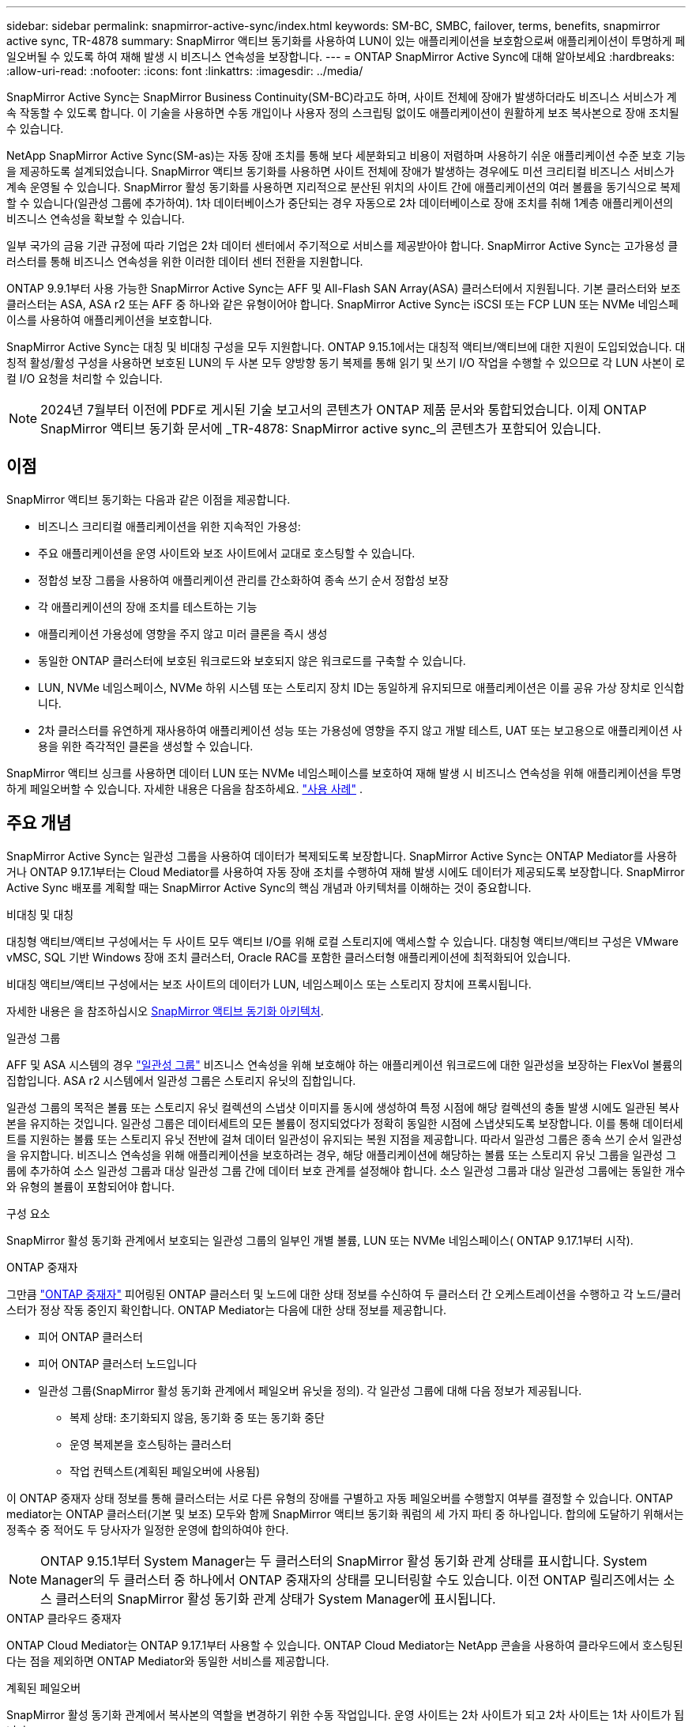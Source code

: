 ---
sidebar: sidebar 
permalink: snapmirror-active-sync/index.html 
keywords: SM-BC, SMBC, failover, terms, benefits, snapmirror active sync, TR-4878 
summary: SnapMirror 액티브 동기화를 사용하여 LUN이 있는 애플리케이션을 보호함으로써 애플리케이션이 투명하게 페일오버될 수 있도록 하여 재해 발생 시 비즈니스 연속성을 보장합니다. 
---
= ONTAP SnapMirror Active Sync에 대해 알아보세요
:hardbreaks:
:allow-uri-read: 
:nofooter: 
:icons: font
:linkattrs: 
:imagesdir: ../media/


[role="lead"]
SnapMirror Active Sync는 SnapMirror Business Continuity(SM-BC)라고도 하며, 사이트 전체에 장애가 발생하더라도 비즈니스 서비스가 계속 작동할 수 있도록 합니다.  이 기술을 사용하면 수동 개입이나 사용자 정의 스크립팅 없이도 애플리케이션이 원활하게 보조 복사본으로 장애 조치될 수 있습니다.

NetApp SnapMirror Active Sync(SM-as)는 자동 장애 조치를 통해 보다 세분화되고 비용이 저렴하며 사용하기 쉬운 애플리케이션 수준 보호 기능을 제공하도록 설계되었습니다.  SnapMirror 액티브 동기화를 사용하면 사이트 전체에 장애가 발생하는 경우에도 미션 크리티컬 비즈니스 서비스가 계속 운영될 수 있습니다.  SnapMirror 활성 동기화를 사용하면 지리적으로 분산된 위치의 사이트 간에 애플리케이션의 여러 볼륨을 동기식으로 복제할 수 있습니다(일관성 그룹에 추가하여).  1차 데이터베이스가 중단되는 경우 자동으로 2차 데이터베이스로 장애 조치를 취해 1계층 애플리케이션의 비즈니스 연속성을 확보할 수 있습니다.

일부 국가의 금융 기관 규정에 따라 기업은 2차 데이터 센터에서 주기적으로 서비스를 제공받아야 합니다.  SnapMirror Active Sync는 고가용성 클러스터를 통해 비즈니스 연속성을 위한 이러한 데이터 센터 전환을 지원합니다.

ONTAP 9.9.1부터 사용 가능한 SnapMirror Active Sync는 AFF 및 All-Flash SAN Array(ASA) 클러스터에서 지원됩니다.  기본 클러스터와 보조 클러스터는 ASA, ASA r2 또는 AFF 중 하나와 같은 유형이어야 합니다.  SnapMirror Active Sync는 iSCSI 또는 FCP LUN 또는 NVMe 네임스페이스를 사용하여 애플리케이션을 보호합니다.

SnapMirror Active Sync는 대칭 및 비대칭 구성을 모두 지원합니다.  ONTAP 9.15.1에서는 대칭적 액티브/액티브에 대한 지원이 도입되었습니다.  대칭적 활성/활성 구성을 사용하면 보호된 LUN의 두 사본 모두 양방향 동기 복제를 통해 읽기 및 쓰기 I/O 작업을 수행할 수 있으므로 각 LUN 사본이 로컬 I/O 요청을 처리할 수 있습니다.


NOTE: 2024년 7월부터 이전에 PDF로 게시된 기술 보고서의 콘텐츠가 ONTAP 제품 문서와 통합되었습니다. 이제 ONTAP SnapMirror 액티브 동기화 문서에 _TR-4878: SnapMirror active sync_의 콘텐츠가 포함되어 있습니다.



== 이점

SnapMirror 액티브 동기화는 다음과 같은 이점을 제공합니다.

* 비즈니스 크리티컬 애플리케이션을 위한 지속적인 가용성:
* 주요 애플리케이션을 운영 사이트와 보조 사이트에서 교대로 호스팅할 수 있습니다.
* 정합성 보장 그룹을 사용하여 애플리케이션 관리를 간소화하여 종속 쓰기 순서 정합성 보장
* 각 애플리케이션의 장애 조치를 테스트하는 기능
* 애플리케이션 가용성에 영향을 주지 않고 미러 클론을 즉시 생성
* 동일한 ONTAP 클러스터에 보호된 워크로드와 보호되지 않은 워크로드를 구축할 수 있습니다.
* LUN, NVMe 네임스페이스, NVMe 하위 시스템 또는 스토리지 장치 ID는 동일하게 유지되므로 애플리케이션은 이를 공유 가상 장치로 인식합니다.
* 2차 클러스터를 유연하게 재사용하여 애플리케이션 성능 또는 가용성에 영향을 주지 않고 개발 테스트, UAT 또는 보고용으로 애플리케이션 사용을 위한 즉각적인 클론을 생성할 수 있습니다.


SnapMirror 액티브 싱크를 사용하면 데이터 LUN 또는 NVMe 네임스페이스를 보호하여 재해 발생 시 비즈니스 연속성을 위해 애플리케이션을 투명하게 페일오버할 수 있습니다. 자세한 내용은 다음을 참조하세요. link:use-cases-concept.html["사용 사례"] .



== 주요 개념

SnapMirror Active Sync는 일관성 그룹을 사용하여 데이터가 복제되도록 보장합니다.  SnapMirror Active Sync는 ONTAP Mediator를 사용하거나 ONTAP 9.17.1부터는 Cloud Mediator를 사용하여 자동 장애 조치를 수행하여 재해 발생 시에도 데이터가 제공되도록 보장합니다. SnapMirror Active Sync 배포를 계획할 때는 SnapMirror Active Sync의 핵심 개념과 아키텍처를 이해하는 것이 중요합니다.

.비대칭 및 대칭
대칭형 액티브/액티브 구성에서는 두 사이트 모두 액티브 I/O를 위해 로컬 스토리지에 액세스할 수 있습니다. 대칭형 액티브/액티브 구성은 VMware vMSC, SQL 기반 Windows 장애 조치 클러스터, Oracle RAC를 포함한 클러스터형 애플리케이션에 최적화되어 있습니다.

비대칭 액티브/액티브 구성에서는 보조 사이트의 데이터가 LUN, 네임스페이스 또는 스토리지 장치에 프록시됩니다.

자세한 내용은 을 참조하십시오 xref:architecture-concept.html[SnapMirror 액티브 동기화 아키텍처].

.일관성 그룹
AFF 및 ASA 시스템의 경우 link:../consistency-groups/index.html["일관성 그룹"] 비즈니스 연속성을 위해 보호해야 하는 애플리케이션 워크로드에 대한 일관성을 보장하는 FlexVol 볼륨의 집합입니다. ASA r2 시스템에서 일관성 그룹은 스토리지 유닛의 집합입니다.

일관성 그룹의 목적은 볼륨 또는 스토리지 유닛 컬렉션의 스냅샷 이미지를 동시에 생성하여 특정 시점에 해당 컬렉션의 충돌 발생 시에도 일관된 복사본을 유지하는 것입니다. 일관성 그룹은 데이터세트의 모든 볼륨이 정지되었다가 정확히 동일한 시점에 스냅샷되도록 보장합니다. 이를 통해 데이터세트를 지원하는 볼륨 또는 스토리지 유닛 전반에 걸쳐 데이터 일관성이 유지되는 복원 지점을 제공합니다. 따라서 일관성 그룹은 종속 쓰기 순서 일관성을 유지합니다. 비즈니스 연속성을 위해 애플리케이션을 보호하려는 경우, 해당 애플리케이션에 해당하는 볼륨 또는 스토리지 유닛 그룹을 일관성 그룹에 추가하여 소스 일관성 그룹과 대상 일관성 그룹 간에 데이터 보호 관계를 설정해야 합니다. 소스 일관성 그룹과 대상 일관성 그룹에는 동일한 개수와 유형의 볼륨이 포함되어야 합니다.

.구성 요소
SnapMirror 활성 동기화 관계에서 보호되는 일관성 그룹의 일부인 개별 볼륨, LUN 또는 NVMe 네임스페이스( ONTAP 9.17.1부터 시작).

.ONTAP 중재자
그만큼 link:../mediator/index.html["ONTAP 중재자"] 피어링된 ONTAP 클러스터 및 노드에 대한 상태 정보를 수신하여 두 클러스터 간 오케스트레이션을 수행하고 각 노드/클러스터가 정상 작동 중인지 확인합니다. ONTAP Mediator는 다음에 대한 상태 정보를 제공합니다.

* 피어 ONTAP 클러스터
* 피어 ONTAP 클러스터 노드입니다
* 일관성 그룹(SnapMirror 활성 동기화 관계에서 페일오버 유닛을 정의). 각 일관성 그룹에 대해 다음 정보가 제공됩니다.
+
** 복제 상태: 초기화되지 않음, 동기화 중 또는 동기화 중단
** 운영 복제본을 호스팅하는 클러스터
** 작업 컨텍스트(계획된 페일오버에 사용됨)




이 ONTAP 중재자 상태 정보를 통해 클러스터는 서로 다른 유형의 장애를 구별하고 자동 페일오버를 수행할지 여부를 결정할 수 있습니다. ONTAP mediator는 ONTAP 클러스터(기본 및 보조) 모두와 함께 SnapMirror 액티브 동기화 쿼럼의 세 가지 파티 중 하나입니다. 합의에 도달하기 위해서는 정족수 중 적어도 두 당사자가 일정한 운영에 합의하여야 한다.


NOTE: ONTAP 9.15.1부터 System Manager는 두 클러스터의 SnapMirror 활성 동기화 관계 상태를 표시합니다. System Manager의 두 클러스터 중 하나에서 ONTAP 중재자의 상태를 모니터링할 수도 있습니다. 이전 ONTAP 릴리즈에서는 소스 클러스터의 SnapMirror 활성 동기화 관계 상태가 System Manager에 표시됩니다.

.ONTAP 클라우드 중재자
ONTAP Cloud Mediator는 ONTAP 9.17.1부터 사용할 수 있습니다. ONTAP Cloud Mediator는 NetApp 콘솔을 사용하여 클라우드에서 호스팅된다는 점을 제외하면 ONTAP Mediator와 동일한 서비스를 제공합니다.

.계획된 페일오버
SnapMirror 활성 동기화 관계에서 복사본의 역할을 변경하기 위한 수동 작업입니다. 운영 사이트는 2차 사이트가 되고 2차 사이트는 1차 사이트가 됩니다.

.자동 비계획 페일오버(AUFO)
미러 복제본에 대한 페일오버를 수행하는 자동 작업입니다. 이 작업은 ONTAP 중재자의 도움을 받아 운영 복제본을 사용할 수 없음을 감지해야 합니다.

.1차 - 1차 및 1차 편향
SnapMirror 액티브 동기화는 네트워크 파티션 시 I/O를 제공하기 위해 기본 복사본을 우선적으로 사용하는 기본 원칙을 사용합니다.

Primary-bias는 SnapMirror Active Sync Protected 데이터 세트의 가용성을 개선하는 특별한 쿼럼 구현입니다. 운영 복사본을 사용할 수 있는 경우 두 클러스터 모두에서 ONTAP 중재자에 연결할 수 없을 때 운영 바이어스가 적용됩니다.

Primary-first 및 primary bias는 ONTAP 9.15.1부터 SnapMirror 액티브 동기화에서 지원됩니다. 1차 복사본은 System Manager에서 지정되고 REST API 및 CLI를 사용하여 출력됩니다.

.동기화 중단(OOS)
응용 프로그램 입출력이 보조 스토리지 시스템으로 복제되지 않으면** 비동기 상태로 보고됩니다. 동기화 중단 상태는 보조 볼륨이 기본(소스)과 동기화되지 않았으며 SnapMirror 복제가 발생하지 않음을 의미합니다.

미러 상태가 `Snapmirrored` 이는 SnapMirror 관계가 설정되었고 데이터 전송이 완료되었음을 나타냅니다. 즉, 대상 볼륨이 소스 볼륨과 최신 상태임을 의미합니다.

SnapMirror 액티브 동기화는 자동 재동기화를 지원하여 복사본이 InSync 상태로 돌아갈 수 있도록 합니다.

ONTAP 9.15.1부터 SnapMirror 액티브 동기화가 지원됩니다 link:interoperability-reference.html#fan-out-configurations["팬아웃 구성의 자동 재구성"].

.균일 및 비균일 설정
* ** 호스트 액세스 균일** 두 사이트의 호스트가 두 사이트의 스토리지 클러스터에 대한 모든 경로에 접속되어 있음을 의미합니다. 사이트 간 경로가 거리 전체에 걸쳐 확장됩니다.
* ** 비균일 호스트 액세스** 각 사이트의 호스트가 동일한 사이트의 클러스터에만 연결되어 있음을 의미합니다. 사이트 간 경로 및 확장 경로가 연결되지 않았습니다.



NOTE: 모든 SnapMirror 액티브 동기식 배포에 대해 통일된 호스트 액세스가 지원되며, 비균일 호스트 액세스는 대칭 액티브/액티브 구축에만 지원됩니다.

.제로 RPO
RPO는 지정된 기간 동안 허용되는 데이터 손실량인 복구 시점 목표를 나타냅니다. RPO가 0이면 데이터 손실이 허용되지 않습니다.

.즉각적인 RTO
RTO는 복구 시간 목표를 나타냅니다. 이 시간은 운영 중단, 장애 또는 기타 데이터 손실 이벤트가 발생한 후 애플리케이션이 운영 중단 없이 정상 작업으로 돌아가도록 허용할 수 있는 시간입니다. RTO가 0이면 가동 중지 시간이 허용되지 않는다는 의미입니다.



== ONTAP 버전에서 SnapMirror Active Sync 구성 지원

SnapMirror Active Sync에 대한 지원은 ONTAP 버전에 따라 다릅니다.

[cols="4*"]
|===


| ONTAP 버전입니다 | 지원되는 클러스터 | 지원되는 프로토콜 | 지원되는 구성 


| 9.17.1 이상  a| 
* AFF
* ASA
* C 시리즈
* ASA r2

 a| 
* iSCSI
* FC
* VMware 워크로드를 위한 NVMe

 a| 
* 비대칭 활성/활성



NOTE: 비대칭 활성/활성은 ASA r2 및 NVMe를 지원하지 않습니다. NVMe 지원에 대한 자세한 내용은 다음을 참조하세요. link:../nvme/support-limitations.html["NVMe 구성, 지원 및 제한 사항"] .

* 대칭적인 액티브/액티브




| 9.16.1 이상  a| 
* AFF
* ASA
* C 시리즈
* ASA r2

 a| 
* iSCSI
* FC

 a| 
* 비대칭 활성/활성
* 대칭적 활성/활성 대칭적 활성/활성 구성은 ONTAP 9.16.1 이상에서 4노드 클러스터를 지원합니다.  ASA r2의 경우 2노드 클러스터만 지원됩니다.




| 9.15.1 이상  a| 
* AFF
* ASA
* C 시리즈

 a| 
* iSCSI
* FC

 a| 
* 비대칭 활성/활성
* 대칭적 활성/활성 대칭적 활성/활성 구성은 ONTAP 9.15.1에서 2노드 클러스터를 지원합니다. 4노드 클러스터는 ONTAP 9.16.1 이상에서 지원됩니다.




| 9.9.1 이상  a| 
* AFF
* ASA
* C 시리즈

 a| 
* iSCSI
* FC

 a| 
비대칭 활성/활성

|===
1차 및 2차 클러스터는 동일한 유형이어야 합니다. link:../san-admin/learn-about-asa.html["ASA"] , link:https://docs.netapp.com/us-en/asa-r2/get-started/learn-about.html["ASA r2"^] , 또는 AFF.
